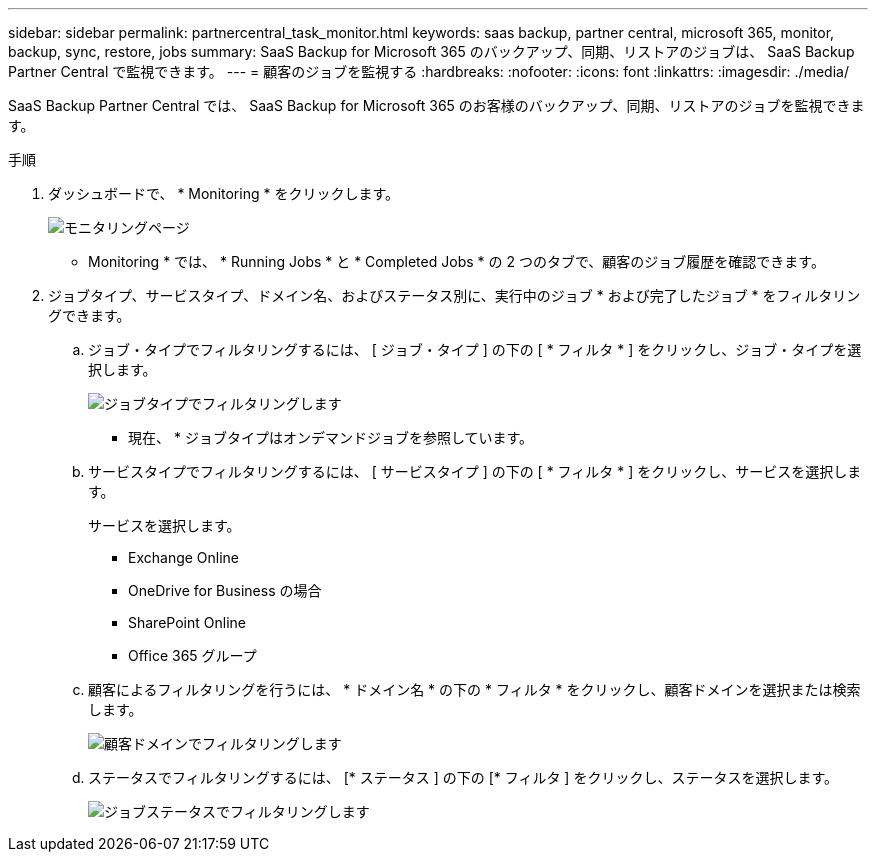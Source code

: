 ---
sidebar: sidebar 
permalink: partnercentral_task_monitor.html 
keywords: saas backup, partner central, microsoft 365, monitor, backup, sync, restore, jobs 
summary: SaaS Backup for Microsoft 365 のバックアップ、同期、リストアのジョブは、 SaaS Backup Partner Central で監視できます。 
---
= 顧客のジョブを監視する
:hardbreaks:
:nofooter: 
:icons: font
:linkattrs: 
:imagesdir: ./media/


[role="lead"]
SaaS Backup Partner Central では、 SaaS Backup for Microsoft 365 のお客様のバックアップ、同期、リストアのジョブを監視できます。

.手順
. ダッシュボードで、 * Monitoring * をクリックします。
+
image:monitoring.png["モニタリングページ"]

+
* Monitoring * では、 * Running Jobs * と * Completed Jobs * の 2 つのタブで、顧客のジョブ履歴を確認できます。

. ジョブタイプ、サービスタイプ、ドメイン名、およびステータス別に、実行中のジョブ * および完了したジョブ * をフィルタリングできます。
+
.. ジョブ・タイプでフィルタリングするには、 [ ジョブ・タイプ ] の下の [ * フィルタ * ] をクリックし、ジョブ・タイプを選択します。
+
image:filter_job_type.png["ジョブタイプでフィルタリングします"]

+
* 現在、 * ジョブタイプはオンデマンドジョブを参照しています。

.. サービスタイプでフィルタリングするには、 [ サービスタイプ ] の下の [ * フィルタ * ] をクリックし、サービスを選択します。
+
サービスを選択します。

+
*** Exchange Online
*** OneDrive for Business の場合
*** SharePoint Online
*** Office 365 グループ


.. 顧客によるフィルタリングを行うには、 * ドメイン名 * の下の * フィルタ * をクリックし、顧客ドメインを選択または検索します。
+
image:filter_customer_domain.png["顧客ドメインでフィルタリングします"]

.. ステータスでフィルタリングするには、 [* ステータス ] の下の [* フィルタ ] をクリックし、ステータスを選択します。
+
image:filter_job_status.png["ジョブステータスでフィルタリングします"]




